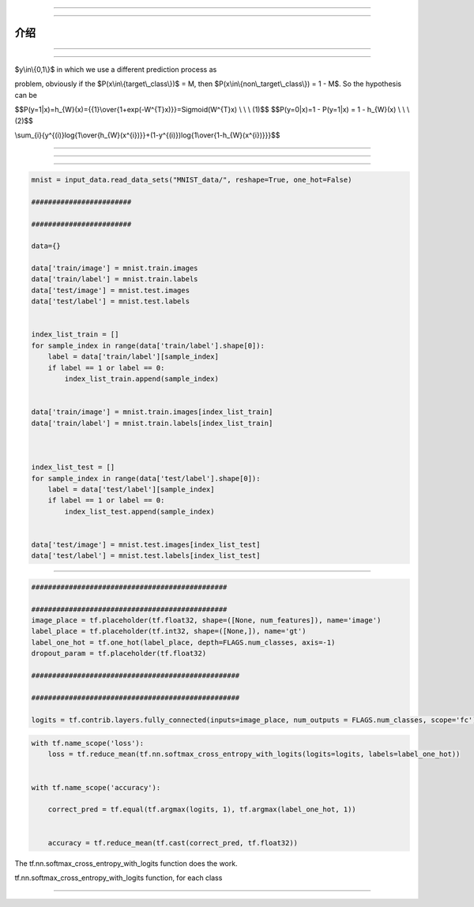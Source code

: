 


~~~~~~~~








------------------------------------




介绍
------------













-------









-------------------




$y\\in\\{0,1\\}$ in which we use a different prediction process as



problem, obviously if the $P(x\\in\\{target\\\_class\\})$ = M, then
$P(x\\in\\{non\\\_target\\\_class\\}) = 1 - M$. So the hypothesis can be


$$P(y=1\|x)=h\_{W}(x)={{1}\\over{1+exp(-W^{T}x)}}=Sigmoid(W^{T}x) \\ \\
\\ (1)$$ $$P(y=0\|x)=1 - P(y=1\|x) = 1 - h\_{W}(x) \\ \\ \\ (2)$$











\\sum\_{i}{y^{(i)}log{1\\over{h\_{W}(x^{i})}}+(1-y^{(i)})log{1\\over{1-h\_{W}(x^{i})}}}$$










----------------------------------












---------------------





~~~~~~~~~~~~~~~



.. code:: python


    mnist = input_data.read_data_sets("MNIST_data/", reshape=True, one_hot=False)

    ########################

    ########################

    data={}

    data['train/image'] = mnist.train.images
    data['train/label'] = mnist.train.labels
    data['test/image'] = mnist.test.images
    data['test/label'] = mnist.test.labels


    index_list_train = []
    for sample_index in range(data['train/label'].shape[0]):
        label = data['train/label'][sample_index]
        if label == 1 or label == 0:
            index_list_train.append(sample_index)


    data['train/image'] = mnist.train.images[index_list_train]
    data['train/label'] = mnist.train.labels[index_list_train]



    index_list_test = []
    for sample_index in range(data['test/label'].shape[0]):
        label = data['test/label'][sample_index]
        if label == 1 or label == 0:
            index_list_test.append(sample_index)


    data['test/image'] = mnist.test.images[index_list_test]
    data['test/label'] = mnist.test.labels[index_list_test]






~~~~~~~~~~~~~~~~~~~~~~~~~~~~~~~~~~






.. code:: python

        ###############################################

        ###############################################
        image_place = tf.placeholder(tf.float32, shape=([None, num_features]), name='image')
        label_place = tf.placeholder(tf.int32, shape=([None,]), name='gt')
        label_one_hot = tf.one_hot(label_place, depth=FLAGS.num_classes, axis=-1)
        dropout_param = tf.placeholder(tf.float32)

        ##################################################

        ##################################################

        logits = tf.contrib.layers.fully_connected(inputs=image_place, num_outputs = FLAGS.num_classes, scope='fc')







.. code:: python


        with tf.name_scope('loss'):
            loss = tf.reduce_mean(tf.nn.softmax_cross_entropy_with_logits(logits=logits, labels=label_one_hot))


        with tf.name_scope('accuracy'):

            correct_pred = tf.equal(tf.argmax(logits, 1), tf.argmax(label_one_hot, 1))


            accuracy = tf.reduce_mean(tf.cast(correct_pred, tf.float32))

The tf.nn.softmax\_cross\_entropy\_with\_logits function does the work.



tf.nn.softmax\_cross\_entropy\_with\_logits function, for each class



-------






